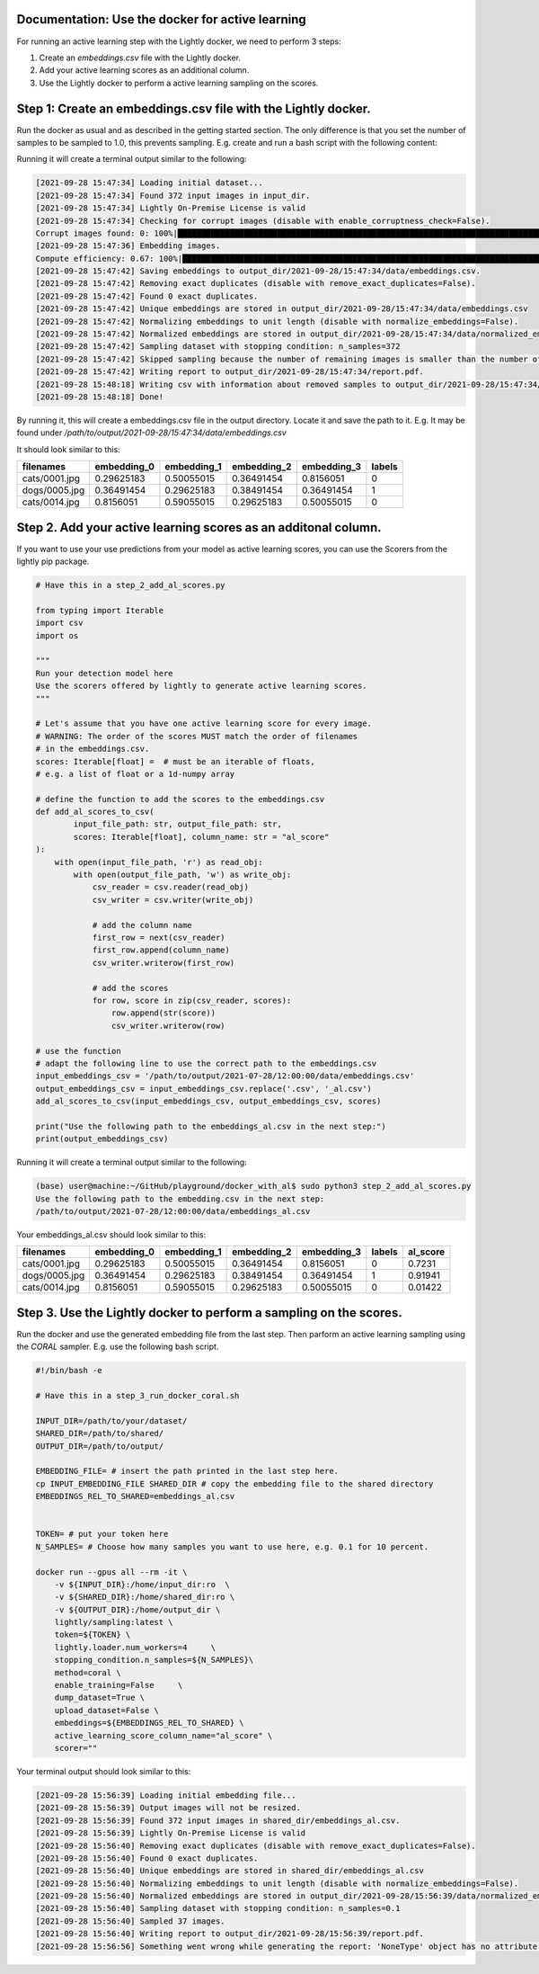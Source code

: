 Documentation: Use the docker for active learning
==============================================

For running an active learning step with the Lightly docker, we need to perform
3 steps:

1. Create an `embeddings.csv` file with the Lightly docker.
2. Add your active learning scores as an additional column.
3. Use the Lightly docker to perform a active learning sampling on the scores.



Step 1: Create an embeddings.csv file with the Lightly docker.
==============================================
Run the docker as usual and as described in the getting started section.
The only difference is that you set the number of samples to be sampled to 1.0,
this prevents sampling.
E.g. create and run a bash script with the following content:

.. code::
    # Have this in a step_1_run_docker_only_embeddings.sh
    INPUT_DIR=/path/to/your/dataset
    SHARED_DIR=/path/to/shared
    OUTPUT_DIR=/path/to/output

    TOKEN= # put your token here
    N_SAMPLES=1.0

    docker run --gpus all --rm -it \
      -v ${INPUT_DIR}:/home/input_dir:ro  \
      -v ${SHARED_DIR}:/home/shared_dir:ro \
      -v ${OUTPUT_DIR}:/home/output_dir \
      lightly/sampling:latest \
      token=${TOKEN} \
      lightly.loader.num_workers=4     \
      stopping_condition.n_samples=${N_SAMPLES}\
      method=coreset \
      remove_exact_duplicates=True     \
      enable_corruptness_check=True \
      enable_training=True     \
      lightly.trainer.max_epochs=20 \
      dump_dataset=False \
      upload_dataset=False

Running it will create a terminal output similar to the following:

.. code-block:: bash

    [2021-09-28 15:47:34] Loading initial dataset...
    [2021-09-28 15:47:34] Found 372 input images in input_dir.
    [2021-09-28 15:47:34] Lightly On-Premise License is valid
    [2021-09-28 15:47:34] Checking for corrupt images (disable with enable_corruptness_check=False).
    Corrupt images found: 0: 100%|██████████████████████████████████████████████████████████████████████████████████████████████████████| 372/372 [00:01<00:00, 294.46it/s]
    [2021-09-28 15:47:36] Embedding images.
    Compute efficiency: 0.67: 100%|████████████████████████████████████████████████████████████████████████████████████████████████████████| 24/24 [00:01<00:00, 20.49it/s]
    [2021-09-28 15:47:42] Saving embeddings to output_dir/2021-09-28/15:47:34/data/embeddings.csv.
    [2021-09-28 15:47:42] Removing exact duplicates (disable with remove_exact_duplicates=False).
    [2021-09-28 15:47:42] Found 0 exact duplicates.
    [2021-09-28 15:47:42] Unique embeddings are stored in output_dir/2021-09-28/15:47:34/data/embeddings.csv
    [2021-09-28 15:47:42] Normalizing embeddings to unit length (disable with normalize_embeddings=False).
    [2021-09-28 15:47:42] Normalized embeddings are stored in output_dir/2021-09-28/15:47:34/data/normalized_embeddings.csv
    [2021-09-28 15:47:42] Sampling dataset with stopping condition: n_samples=372
    [2021-09-28 15:47:42] Skipped sampling because the number of remaining images is smaller than the number of requested samples.
    [2021-09-28 15:47:42] Writing report to output_dir/2021-09-28/15:47:34/report.pdf.
    [2021-09-28 15:48:18] Writing csv with information about removed samples to output_dir/2021-09-28/15:47:34/removed_samples.csv
    [2021-09-28 15:48:18] Done!

By running it, this will create a embeddings.csv file
in the output directory. Locate it and save the path to it.
E.g. It may be found under
`/path/to/output/2021-09-28/15:47:34/data/embeddings.csv`

It should look similar to this:

+----------------+--------------+--------------+--------------+--------------+---------+
| filenames      | embedding_0  | embedding_1  | embedding_2  | embedding_3  | labels  |
+================+==============+==============+==============+==============+=========+
| cats/0001.jpg  | 0.29625183   | 0.50055015   | 0.36491454   | 0.8156051    | 0       |
+----------------+--------------+--------------+--------------+--------------+---------+
| dogs/0005.jpg  | 0.36491454   | 0.29625183   | 0.38491454   | 0.36491454   | 1       |
+----------------+--------------+--------------+--------------+--------------+---------+
| cats/0014.jpg  | 0.8156051    | 0.59055015   | 0.29625183   | 0.50055015   | 0       |
+----------------+--------------+--------------+--------------+--------------+---------+


Step 2. Add your active learning scores as an additonal column.
==============================================
If you want to use your use predictions from your model as active learning scores,
you can use the Scorers from the lightly pip package.

.. code-block:: python

    # Have this in a step_2_add_al_scores.py

    from typing import Iterable
    import csv
    import os

    """
    Run your detection model here
    Use the scorers offered by lightly to generate active learning scores.
    """

    # Let's assume that you have one active learning score for every image.
    # WARNING: The order of the scores MUST match the order of filenames
    # in the embeddings.csv.
    scores: Iterable[float] =  # must be an iterable of floats,
    # e.g. a list of float or a 1d-numpy array

    # define the function to add the scores to the embeddings.csv
    def add_al_scores_to_csv(
            input_file_path: str, output_file_path: str,
            scores: Iterable[float], column_name: str = "al_score"
    ):
        with open(input_file_path, 'r') as read_obj:
            with open(output_file_path, 'w') as write_obj:
                csv_reader = csv.reader(read_obj)
                csv_writer = csv.writer(write_obj)

                # add the column name
                first_row = next(csv_reader)
                first_row.append(column_name)
                csv_writer.writerow(first_row)

                # add the scores
                for row, score in zip(csv_reader, scores):
                    row.append(str(score))
                    csv_writer.writerow(row)

    # use the function
    # adapt the following line to use the correct path to the embeddings.csv
    input_embeddings_csv = '/path/to/output/2021-07-28/12:00:00/data/embeddings.csv'
    output_embeddings_csv = input_embeddings_csv.replace('.csv', '_al.csv')
    add_al_scores_to_csv(input_embeddings_csv, output_embeddings_csv, scores)

    print("Use the following path to the embeddings_al.csv in the next step:")
    print(output_embeddings_csv)

Running it will create a terminal output similar to the following:

.. code-block::

    (base) user@machine:~/GitHub/playground/docker_with_al$ sudo python3 step_2_add_al_scores.py
    Use the following path to the embedding.csv in the next step:
    /path/to/output/2021-07-28/12:00:00/data/embeddings_al.csv

Your embeddings_al.csv should look similar to this:

+----------------+--------------+--------------+--------------+--------------+---------+-----------+
| filenames      | embedding_0  | embedding_1  | embedding_2  | embedding_3  | labels  | al_score  |
+================+==============+==============+==============+==============+=========+===========+
| cats/0001.jpg  | 0.29625183   | 0.50055015   | 0.36491454   | 0.8156051    | 0       | 0.7231    |
+----------------+--------------+--------------+--------------+--------------+---------+-----------+
| dogs/0005.jpg  | 0.36491454   | 0.29625183   | 0.38491454   | 0.36491454   | 1       | 0.91941   |
+----------------+--------------+--------------+--------------+--------------+---------+-----------+
| cats/0014.jpg  | 0.8156051    | 0.59055015   | 0.29625183   | 0.50055015   | 0       | 0.01422   |
+----------------+--------------+--------------+--------------+--------------+---------+-----------+


Step 3. Use the Lightly docker to perform a sampling on the scores.
==============================================
Run the docker and use the generated embedding file from the last step.
Then parform an active learning sampling using the `CORAL` sampler.
E.g. use the following bash script.


.. code-block:: bash

    #!/bin/bash -e

    # Have this in a step_3_run_docker_coral.sh
    
    INPUT_DIR=/path/to/your/dataset/
    SHARED_DIR=/path/to/shared/
    OUTPUT_DIR=/path/to/output/
    
    EMBEDDING_FILE= # insert the path printed in the last step here.
    cp INPUT_EMBEDDING_FILE SHARED_DIR # copy the embedding file to the shared directory
    EMBEDDINGS_REL_TO_SHARED=embeddings_al.csv
    

    TOKEN= # put your token here
    N_SAMPLES= # Choose how many samples you want to use here, e.g. 0.1 for 10 percent.

    docker run --gpus all --rm -it \
        -v ${INPUT_DIR}:/home/input_dir:ro  \
        -v ${SHARED_DIR}:/home/shared_dir:ro \
        -v ${OUTPUT_DIR}:/home/output_dir \
        lightly/sampling:latest \
        token=${TOKEN} \
        lightly.loader.num_workers=4     \
        stopping_condition.n_samples=${N_SAMPLES}\
        method=coral \
        enable_training=False     \
        dump_dataset=True \
        upload_dataset=False \
        embeddings=${EMBEDDINGS_REL_TO_SHARED} \
        active_learning_score_column_name="al_score" \
        scorer=""
      
Your terminal output should look similar to this:

.. code-block::

    [2021-09-28 15:56:39] Loading initial embedding file...
    [2021-09-28 15:56:39] Output images will not be resized.
    [2021-09-28 15:56:39] Found 372 input images in shared_dir/embeddings_al.csv.
    [2021-09-28 15:56:39] Lightly On-Premise License is valid
    [2021-09-28 15:56:40] Removing exact duplicates (disable with remove_exact_duplicates=False).
    [2021-09-28 15:56:40] Found 0 exact duplicates.
    [2021-09-28 15:56:40] Unique embeddings are stored in shared_dir/embeddings_al.csv
    [2021-09-28 15:56:40] Normalizing embeddings to unit length (disable with normalize_embeddings=False).
    [2021-09-28 15:56:40] Normalized embeddings are stored in output_dir/2021-09-28/15:56:39/data/normalized_embeddings.csv
    [2021-09-28 15:56:40] Sampling dataset with stopping condition: n_samples=0.1
    [2021-09-28 15:56:40] Sampled 37 images.
    [2021-09-28 15:56:40] Writing report to output_dir/2021-09-28/15:56:39/report.pdf.
    [2021-09-28 15:56:56] Something went wrong while generating the report: 'NoneType' object has no attribute 'dataset'
